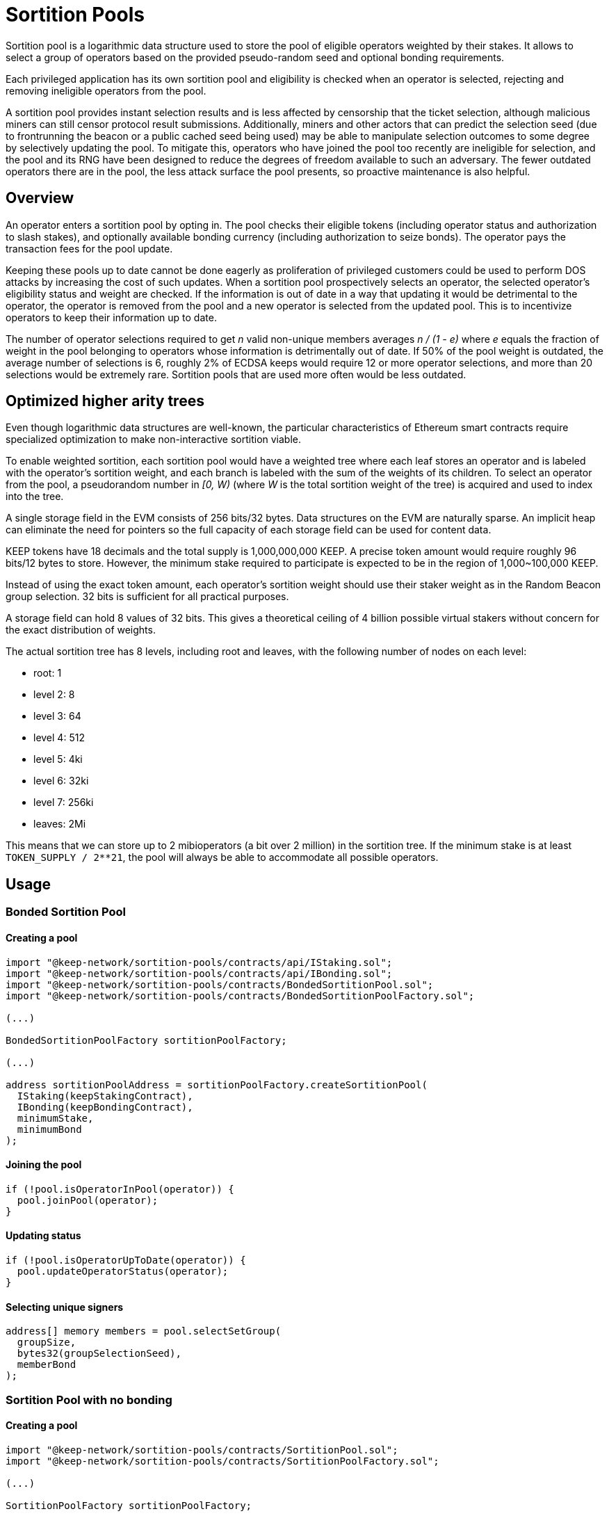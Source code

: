 # Sortition Pools

Sortition pool is a logarithmic data structure used to store the pool of eligible 
operators weighted by their stakes. It allows to select a group of operators
based on the provided pseudo-random seed and optional bonding requirements.

Each privileged application has its own sortition pool and eligibility is checked 
when an operator is selected, rejecting and removing ineligible operators from the pool.

A sortition pool provides instant selection results
and is less affected by censorship that the ticket selection,
although malicious miners can still censor protocol result submissions.
Additionally, miners and other actors that can predict the selection seed
(due to frontrunning the beacon or a public cached seed being used)
may be able to manipulate selection outcomes to some degree
by selectively updating the pool.
To mitigate this,
operators who have joined the pool too recently are ineligible for selection,
and the pool and its RNG have been designed
to reduce the degrees of freedom available to such an adversary.
The fewer outdated operators there are in the pool,
the less attack surface the pool presents,
so proactive maintenance is also helpful.

## Overview

An operator enters a sortition pool by opting in. The pool checks their eligible tokens
(including operator status and authorization to slash stakes),
and optionally available bonding currency (including authorization to seize bonds).
The operator pays the transaction fees for the pool update.

Keeping these pools up to date cannot be done eagerly as proliferation of privileged 
customers could be used to perform DOS attacks by increasing the cost of such updates.
When a sortition pool prospectively selects an operator,
the selected operator's eligibility status and weight are checked.
If the information is out of date
in a way that updating it would be detrimental to the operator,
the operator is removed from the pool
and a new operator is selected from the updated pool.
This is to incentivize operators to keep their information up to date.

The number of operator selections required to get _n_ valid non-unique members
averages _n / (1 - e)_ where _e_ equals the fraction of weight in the pool
belonging to operators whose information is detrimentally out of date.
If 50% of the pool weight is outdated, the average number of selections is 6,
roughly 2% of ECDSA keeps would require 12 or more operator selections,
and more than 20 selections would be extremely rare.
Sortition pools that are used more often would be less outdated.

## Optimized higher arity trees

Even though logarithmic data structures are well-known,
the particular characteristics of Ethereum smart contracts
require specialized optimization
to make non-interactive sortition viable.

To enable weighted sortition,
each sortition pool would have a weighted tree
where each leaf stores an operator
and is labeled with the operator's sortition weight,
and each branch is labeled with the sum of the weights of its children.
To select an operator from the pool,
a pseudorandom number in _[0, W)_
(where _W_ is the total sortition weight of the tree)
is acquired and used to index into the tree.

A single storage field in the EVM consists of 256 bits/32 bytes.
Data structures on the EVM are naturally sparse.
An implicit heap can eliminate the need for pointers
so the full capacity of each storage field can be used for content data.

KEEP tokens have 18 decimals and the total supply is 1,000,000,000 KEEP.
A precise token amount would require roughly 96 bits/12 bytes to store.
However, the minimum stake required to participate
is expected to be in the region of 1,000~100,000 KEEP.

Instead of using the exact token amount,
each operator's sortition weight should use their staker weight
as in the Random Beacon group selection.
32 bits is sufficient for all practical purposes.

A storage field can hold 8 values of 32 bits.
This gives a theoretical ceiling of 4 billion possible virtual stakers
without concern for the exact distribution of weights.

The actual sortition tree has 8 levels,
including root and leaves,
with the following number of nodes on each level:

- root: 1
- level 2: 8
- level 3: 64
- level 4: 512
- level 5: 4ki
- level 6: 32ki
- level 7: 256ki
- leaves: 2Mi

This means that we can store up to 2 mibioperators (a bit over 2 million)
in the sortition tree.
If the minimum stake is at least `TOKEN_SUPPLY / 2**21`, 
the pool will always be able to accommodate all possible operators.

## Usage

### Bonded Sortition Pool

#### Creating a pool
```
import "@keep-network/sortition-pools/contracts/api/IStaking.sol";
import "@keep-network/sortition-pools/contracts/api/IBonding.sol";
import "@keep-network/sortition-pools/contracts/BondedSortitionPool.sol";
import "@keep-network/sortition-pools/contracts/BondedSortitionPoolFactory.sol";

(...)

BondedSortitionPoolFactory sortitionPoolFactory;

(...)

address sortitionPoolAddress = sortitionPoolFactory.createSortitionPool(
  IStaking(keepStakingContract),
  IBonding(keepBondingContract),
  minimumStake,
  minimumBond
);
```

#### Joining the pool

```
if (!pool.isOperatorInPool(operator)) {
  pool.joinPool(operator);
}
```

#### Updating status

```
if (!pool.isOperatorUpToDate(operator)) {
  pool.updateOperatorStatus(operator);
}
```

#### Selecting unique signers

```
address[] memory members = pool.selectSetGroup(
  groupSize,
  bytes32(groupSelectionSeed),
  memberBond
);
```        

### Sortition Pool with no bonding

#### Creating a pool

```
import "@keep-network/sortition-pools/contracts/SortitionPool.sol";
import "@keep-network/sortition-pools/contracts/SortitionPoolFactory.sol";

(...)

SortitionPoolFactory sortitionPoolFactory;

(...)

address sortitionPoolAddress = sortitionPoolFactory.createSortitionPool(
  IStaking(keepStakingContract),
  minimumStake,
);
```

#### Joining the pool

```
if (!pool.isOperatorInPool(operator)) {
  pool.joinPool(operator);
}
```

#### Updating status

```
if (!pool.isOperatorUpToDate(operator)) {
  pool.updateOperatorStatus(operator);
}
```

#### Selecting non-unique signers

```
address[] memory members = pool.selectGroup(
  groupSize,
  bytes32(groupSelectionSeed),
);
```  

